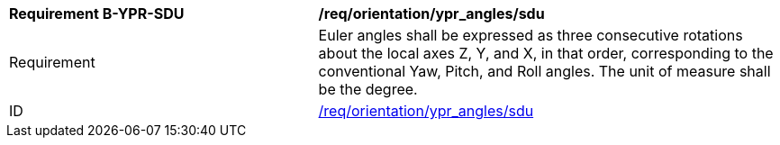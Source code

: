 [[req_sdu_orientation_ypr_angles]]
[width="100%",cols="4,6"]
|===
^|*Requirement B-YPR-SDU* |*/req/orientation/ypr_angles/sdu* 
^|Requirement |Euler angles shall be expressed as three consecutive rotations about the local axes Z, Y, and X, in that order, corresponding to the conventional Yaw, Pitch, and Roll angles. The unit of measure shall be the degree. 
^|ID |<<req_sdu_orientation_euler_angles,/req/orientation/ypr_angles/sdu>>
|===
